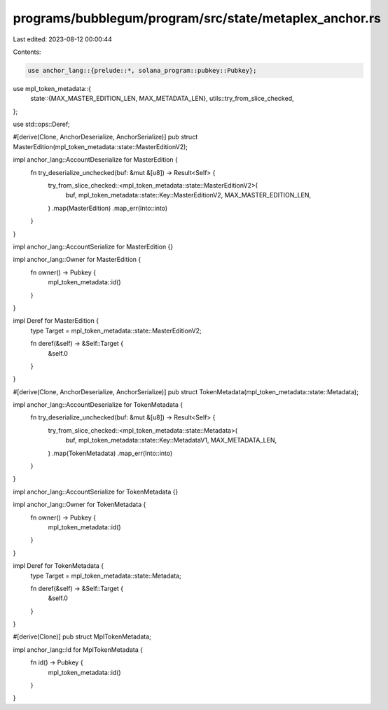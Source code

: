 programs/bubblegum/program/src/state/metaplex_anchor.rs
=======================================================

Last edited: 2023-08-12 00:00:44

Contents:

.. code-block:: rs

    use anchor_lang::{prelude::*, solana_program::pubkey::Pubkey};
use mpl_token_metadata::{
    state::{MAX_MASTER_EDITION_LEN, MAX_METADATA_LEN},
    utils::try_from_slice_checked,
};

use std::ops::Deref;

#[derive(Clone, AnchorDeserialize, AnchorSerialize)]
pub struct MasterEdition(mpl_token_metadata::state::MasterEditionV2);

impl anchor_lang::AccountDeserialize for MasterEdition {
    fn try_deserialize_unchecked(buf: &mut &[u8]) -> Result<Self> {
        try_from_slice_checked::<mpl_token_metadata::state::MasterEditionV2>(
            buf,
            mpl_token_metadata::state::Key::MasterEditionV2,
            MAX_MASTER_EDITION_LEN,
        )
        .map(MasterEdition)
        .map_err(Into::into)
    }
}

impl anchor_lang::AccountSerialize for MasterEdition {}

impl anchor_lang::Owner for MasterEdition {
    fn owner() -> Pubkey {
        mpl_token_metadata::id()
    }
}

impl Deref for MasterEdition {
    type Target = mpl_token_metadata::state::MasterEditionV2;

    fn deref(&self) -> &Self::Target {
        &self.0
    }
}

#[derive(Clone, AnchorDeserialize, AnchorSerialize)]
pub struct TokenMetadata(mpl_token_metadata::state::Metadata);

impl anchor_lang::AccountDeserialize for TokenMetadata {
    fn try_deserialize_unchecked(buf: &mut &[u8]) -> Result<Self> {
        try_from_slice_checked::<mpl_token_metadata::state::Metadata>(
            buf,
            mpl_token_metadata::state::Key::MetadataV1,
            MAX_METADATA_LEN,
        )
        .map(TokenMetadata)
        .map_err(Into::into)
    }
}

impl anchor_lang::AccountSerialize for TokenMetadata {}

impl anchor_lang::Owner for TokenMetadata {
    fn owner() -> Pubkey {
        mpl_token_metadata::id()
    }
}

impl Deref for TokenMetadata {
    type Target = mpl_token_metadata::state::Metadata;

    fn deref(&self) -> &Self::Target {
        &self.0
    }
}

#[derive(Clone)]
pub struct MplTokenMetadata;

impl anchor_lang::Id for MplTokenMetadata {
    fn id() -> Pubkey {
        mpl_token_metadata::id()
    }
}


